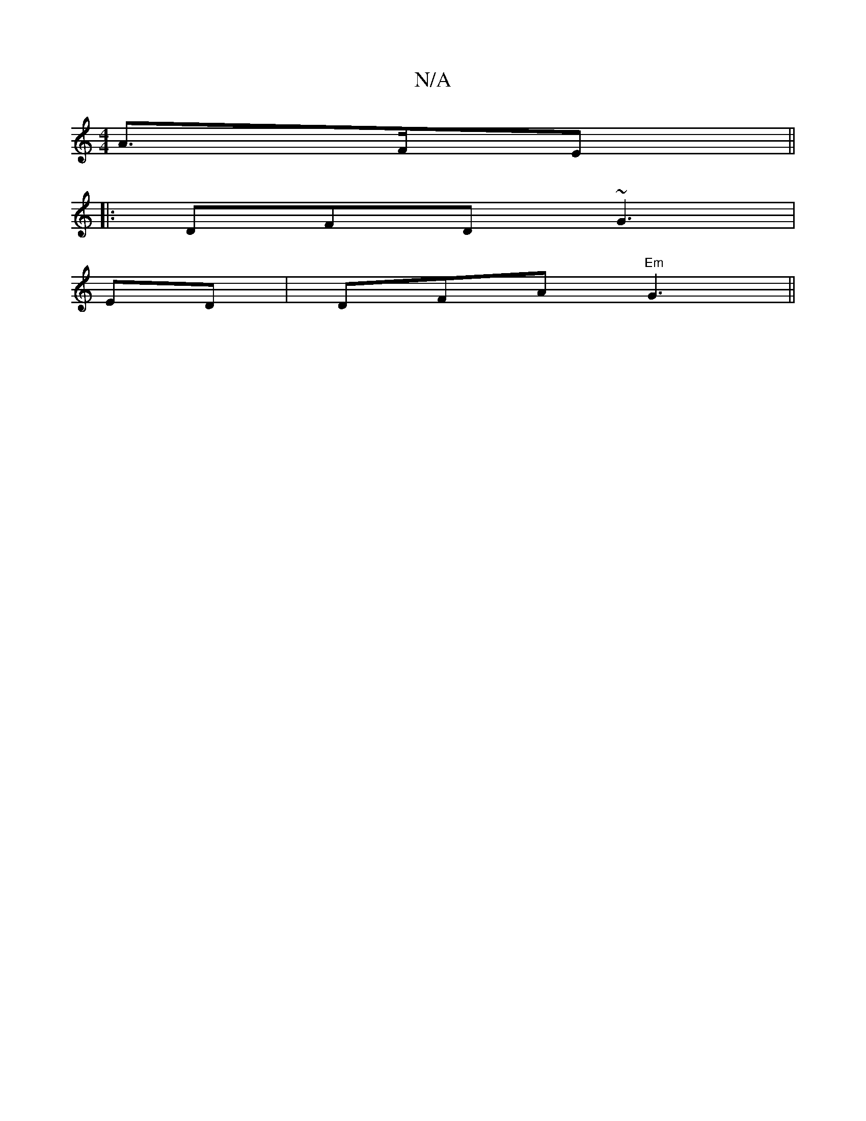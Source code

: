 X:1
T:N/A
M:4/4
R:N/A
K:Cmajor
3 A>FE||
|:DFD ~G3|
ED|DFA "Em"G3 ||

|: fe/f/ ag eedA |Aefe dgef | ea (3geg fabg | fade d2 d2 g2ed | =BAGB B c/c/ | AB/A/c/ BG|GE G2:|2|
|: d3 cAB |
d2 A G2B fG~a|
dAA BAE|GAG ~G2A|BFD G3|
cde cBA|1 